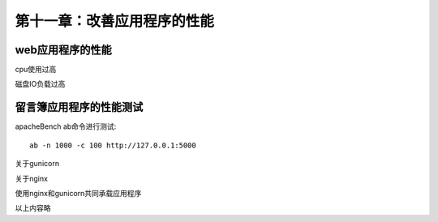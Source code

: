 第十一章：改善应用程序的性能
=======================================================================
web应用程序的性能
---------------------------------------------------------------------

cpu使用过高

磁盘IO负载过高

留言簿应用程序的性能测试
---------------------------------------------------------------------
apacheBench  ab命令进行测试::

    ab -n 1000 -c 100 http://127.0.0.1:5000

关于gunicorn

关于nginx

使用nginx和gunicorn共同承载应用程序





以上内容略